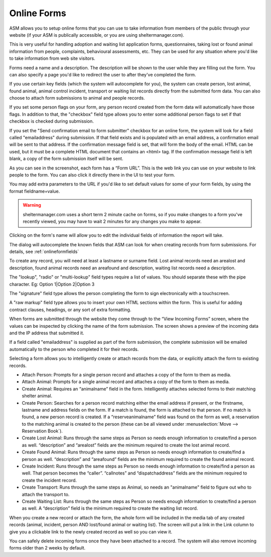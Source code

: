 Online Forms
============

ASM allows you to setup online forms that you can use to take information from
members of the public through your website (if your ASM is publically
accessible, or you are using sheltermanager.com). 

This is very useful for handling adoption and waiting list application forms,
questionnaires, taking lost or found animal information from people,
complaints, behavioural assessments, etc. They can be used for any situation
where you'd like to take information from web site visitors.

Forms need a name and a description. The description will be shown to the user
while they are filling out the form. You can also specify a page you'd like to
redirect the user to after they've completed the form.

If you use certain key fields (which the system will autocomplete for you), the
system can create person, lost animal, found animal, animal control incident,
transport or waiting list records directly from the submitted form data. You
can also choose to attach form submissions to animal and people records.

If you set some person flags on your form, any person record created from the
form data will automatically have those flags. In addition to that, the
"checkbox" field type allows you to enter some additional person flags to set
if that checkbox is checked during submission.

If you set the "Send confirmation email to form submitter" checkbox for an
online form, the system will look for a field called "emailaddress" during
submission. If that field exists and is populated with an email address, a
confirmation email will be sent to that address. If the confirmation message
field is set, that will form the body of the email. HTML can be used, but
it must be a complete HTML document that contains an <html> tag. If the
confirmation message field is left blank, a copy of the form submission 
itself will be sent.

.. image:: images/onlineform_edit.png

As you can see in the screenshot, each form has a “Form URL”. This is the web
link you can use on your website to link people to the form. You can also click
it directly there in the UI to test your form. 

You may add extra parameters to the URL if you'd like to set default values
for some of your form fields, by using the format fieldname=value.

.. warning:: sheltermanager.com uses a short term 2 minute cache on forms, so if you make changes to a form you've recently viewed, you may have to wait 2 minutes for any changes you make to appear.

Clicking on the form's name will allow you to edit the individual fields of
information the report will take.

.. image:: images/onlineform_fields.png

The dialog will autocomplete the known fields that ASM can look for when
creating records from form submissions. For details, see :ref:`onlineformfields`

To create any record, you will need at least a lastname or surname field. Lost
animal records need an arealost and description, found animal records need an
areafound and description, waiting list records need a description.

The "lookup", "radio" or "multi-lookup" field types require a list of
values. You should separate these with the pipe character. Eg:
Option 1|Option 2|Option 3

The "signature" field type allows the person completing the form to sign
electronically with a touchscreen.

A "raw markup" field type allows you to insert your own HTML sections within
the form. This is useful for adding contract clauses, headings, or any sort
of extra formatting. 

When forms are submitted through the website they come through to the “View
Incoming Forms” screen, where the values can be inspected by clicking the name
of the form submission. The screen shows a preview of the incoming data and the
IP address that submitted it.

If a field called "emailaddress" is supplied as part of the form submission,
the complete submission will be emailed automatically to the person who
completed it for their records.

.. image:: images/onlineform_incoming.png

Selecting a form allows you to intelligently create or attach records from the
data, or explicitly attach the form to existing records. 

* Attach Person: Prompts for a single person record and attaches a copy of the
  form to them as media.

* Attach Animal: Prompts for a single animal record and attaches a copy of the
  form to them as media.

* Create Animal: Requires an “animalname” field in the form. Intelligently
  attaches selected forms to their matching shelter animal.

* Create Person: Searches for a person record matching either the email address
  if present, or the firstname, lastname and address fields on the form. If a
  match is found, the form is attached to that person. If no match is found, a
  new person record is created. If a “reserveanimalname” field was found on the
  form as well, a reservation to the matching animal is created to the person
  (these can be all viewed under :menuselection:`Move --> Reservation Book`).

* Create Lost Animal: Runs through the same steps as Person so needs enough
  information to create/find a person as well. “description” and “arealost”
  fields are the minimum required to create the lost animal record.

* Create Found Animal: Runs through the same steps as Person so needs enough
  information to create/find a person as well. “description” and “areafound”
  fields are the minimum required to create the found animal record.

* Create Incident: Runs through the same steps as Person so needs enough
  information to create/find a person as well. That person becomes the
  “caller”.  “callnotes” and “dispatchaddress” fields are the minimum required
  to create the incident record.

* Create Transport: Runs through the same steps as Animal, so needs
  an "animalname" field to figure out who to attach the transport to.

* Create Waiting List: Runs through the same steps as Person so needs enough
  information to create/find a person as well. A “description” field is the
  minimum required to create the waiting list record.

When you create a new record or attach the form, the whole form will be
included in the media tab of any created records (animal, incident, person AND
lost/found animal or waiting list). The screen will put a link in the Link
column to give you a clickable link to the newly created record as well so you
can view it. 

You can safely delete incoming forms once they have been attached to a record.
The system will also remove incoming forms older than 2 weeks by default.


